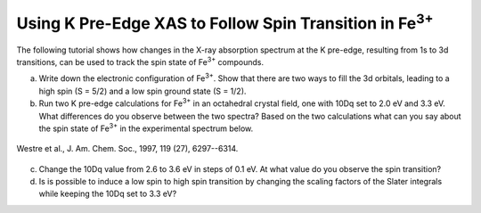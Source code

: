 Using K Pre-Edge XAS to Follow Spin Transition in |Fe3+| 
========================================================

The following tutorial shows how changes in the X-ray absorption spectrum at the K pre-edge, resulting from 1s to 3d transitions, can be used to track the spin state of |Fe3+| compounds.

a. Write down the electronic configuration of |Fe3+|. Show that there are two ways to fill the 3d orbitals, leading to a high spin (S = 5/2) and a low spin ground state (S = 1/2).

b. Run two K pre-edge calculations for |Fe3+| in an octahedral crystal field, one with 10Dq set to 2.0 eV and 3.3 eV. What differences do you observe between the two spectra? Based on the two calculations what can you say about the spin state of |Fe3+| in the experimental spectrum below.

.. figure:: assets/westre_fig2.png
    :width: 60 %
    :align: center

    Westre et al., J. Am. Chem. Soc., 1997, 119 (27), 6297--6314.


c. Change the 10Dq value from 2.6 to 3.6 eV in steps of 0.1 eV. At what value do you observe the spin transition?

d. Is is possible to induce a low spin to high spin transition by changing the scaling factors of the Slater integrals while keeping the 10Dq set to 3.3 eV?

.. |Fe3+| replace:: Fe\ :sup:`3+`\

